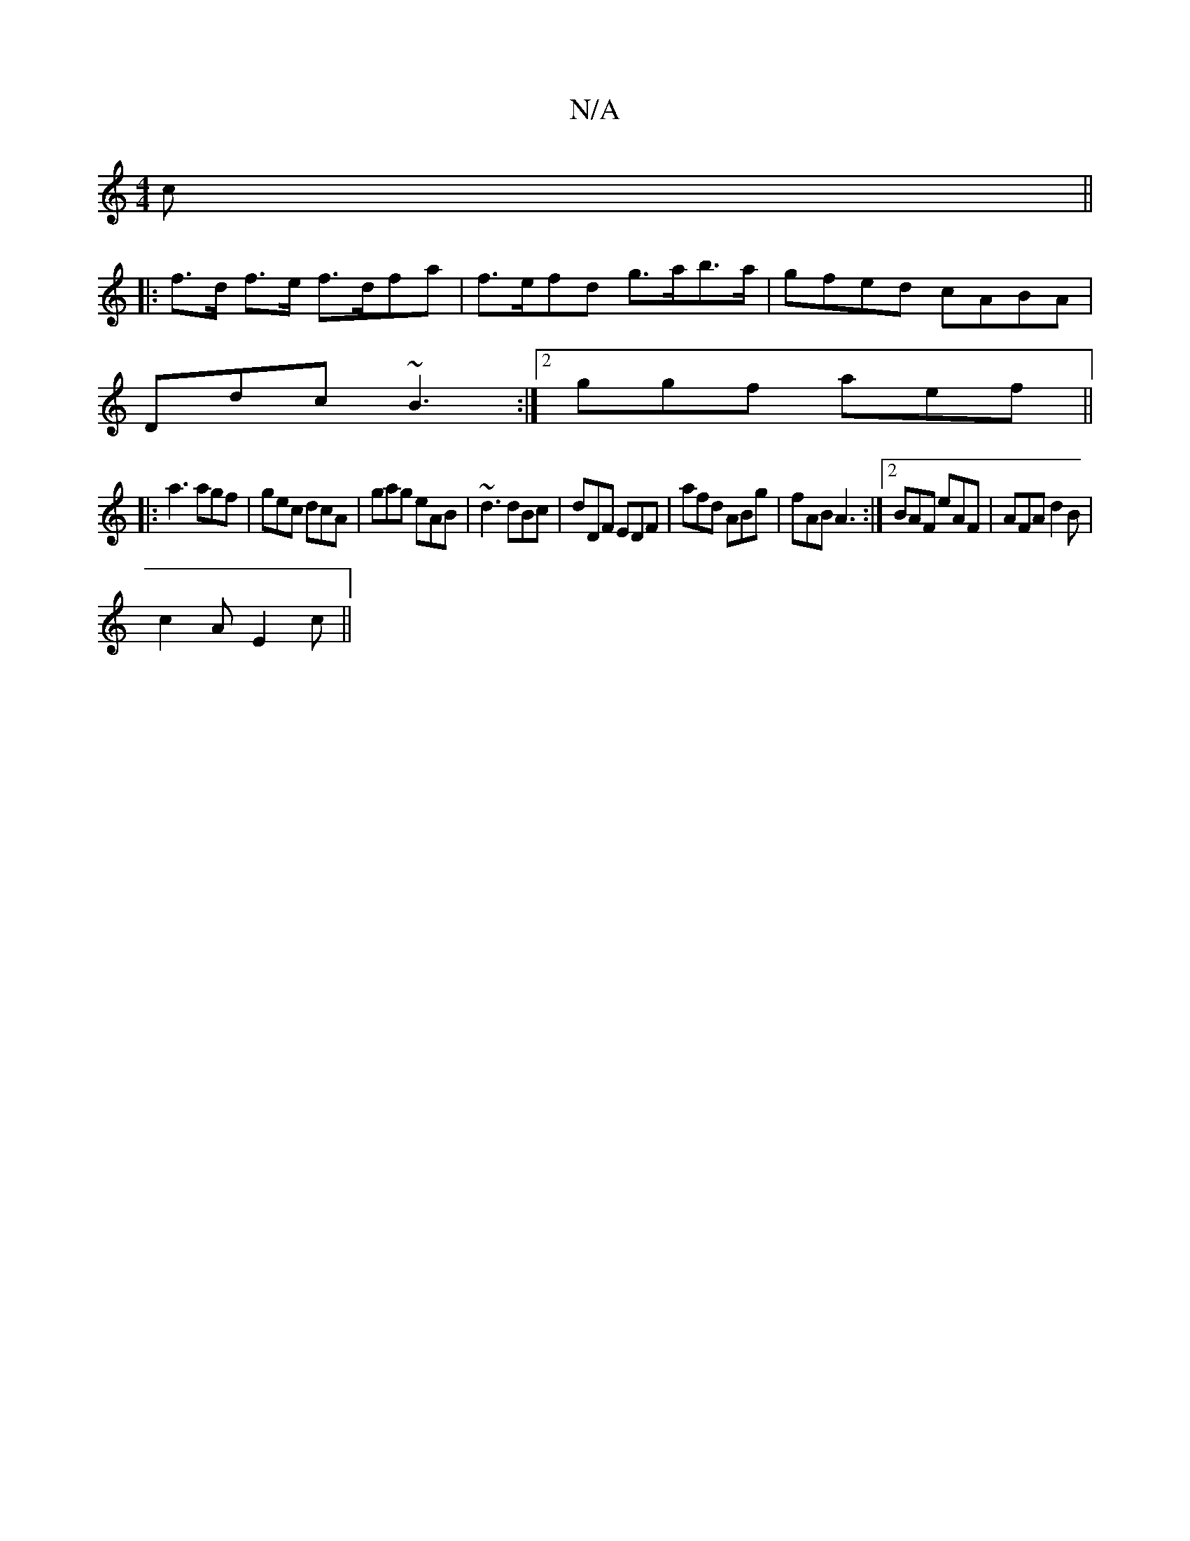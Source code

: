 X:1
T:N/A
M:4/4
R:N/A
K:Cmajor
c||
|: f>d f>e f>dfa|f>efd g>ab>a|gfed cABA|
Ddc ~B3 :|2 ggf aef ||
|: a3 agf | gec dcA | gag eAB | ~d3 dBc | dDF  EDF | afd ABg | fAB A3 :|2 BAF eAF | AFA d2B |
c2A E2c ||

|: f2dg beab|
|fede (3ffa 